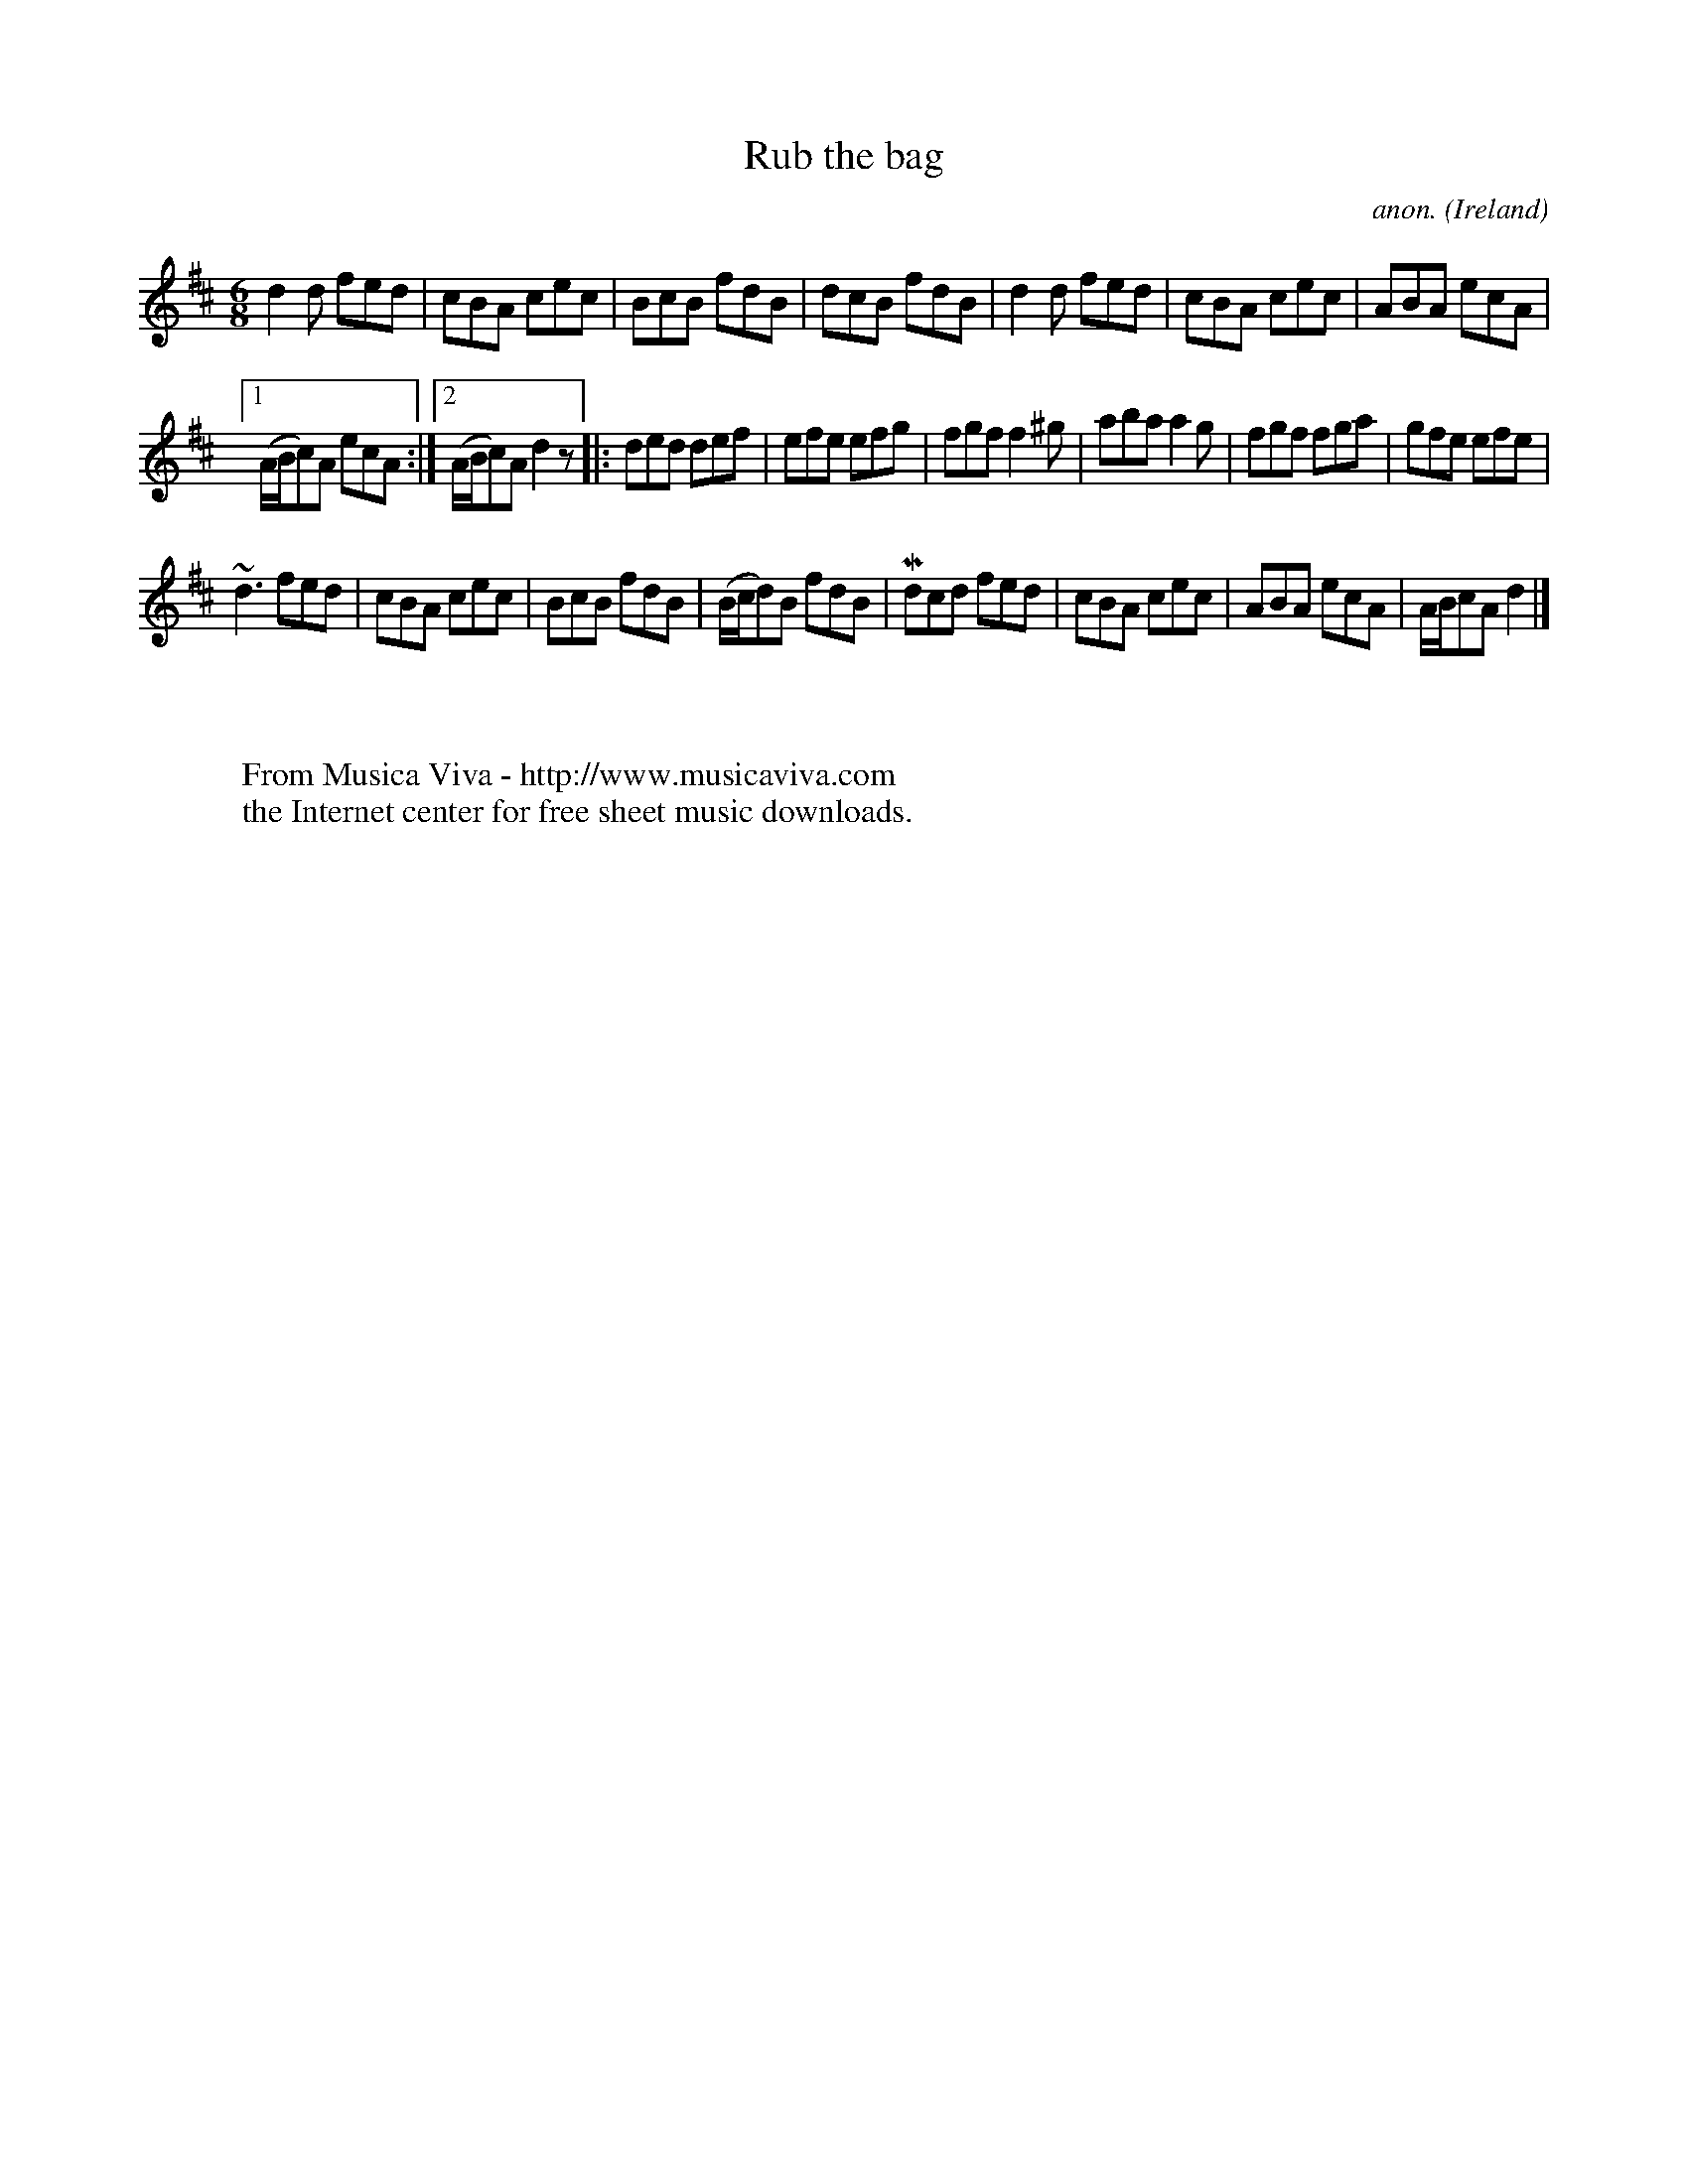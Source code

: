 X:968
T:Rub the bag
C:anon.
O:Ireland
B:Francis O'Neill: "The Dance Music of Ireland" (1907) no. 968
R:Long dance, set dance
Z:Transcribed by Frank Nordberg - http://www.musicaviva.com
F:http://www.musicaviva.com/abc/tunes/ireland/oneill-1001/0968/oneill-1001-0968-1.abc
m:Mn = (3n/o/n/
m:~n3 = n (3n/o/n/ (3m/n/-n/
M:6/8
L:1/8
K:D
d2d fed|cBA cec|BcB fdB|dcB fdB|d2d fed|cBA cec|ABA ecA|
[1(A/B/c)A ecA:|[2(A/B/c)A d2 z|:ded def|efe efg|fgf f2^g|aba a2g|fgf fga|gfe efe|
~d3 fed|cBA cec|BcB fdB|(B/c/d)B fdB|Mdcd fed|cBA cec|ABA ecA|A/B/cA d2|]
W:
W:
W:  From Musica Viva - http://www.musicaviva.com
W:  the Internet center for free sheet music downloads.

